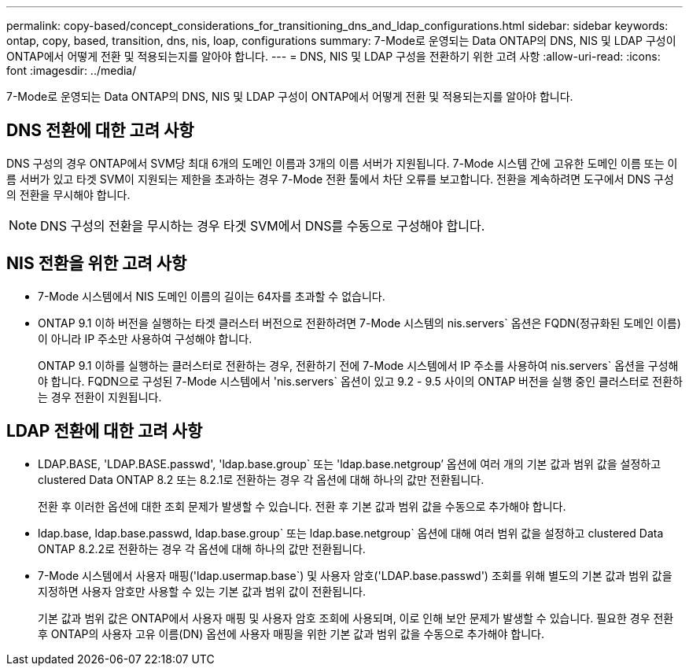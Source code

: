 ---
permalink: copy-based/concept_considerations_for_transitioning_dns_and_ldap_configurations.html 
sidebar: sidebar 
keywords: ontap, copy, based, transition, dns, nis, loap, configurations 
summary: 7-Mode로 운영되는 Data ONTAP의 DNS, NIS 및 LDAP 구성이 ONTAP에서 어떻게 전환 및 적용되는지를 알아야 합니다. 
---
= DNS, NIS 및 LDAP 구성을 전환하기 위한 고려 사항
:allow-uri-read: 
:icons: font
:imagesdir: ../media/


[role="lead"]
7-Mode로 운영되는 Data ONTAP의 DNS, NIS 및 LDAP 구성이 ONTAP에서 어떻게 전환 및 적용되는지를 알아야 합니다.



== DNS 전환에 대한 고려 사항

DNS 구성의 경우 ONTAP에서 SVM당 최대 6개의 도메인 이름과 3개의 이름 서버가 지원됩니다. 7-Mode 시스템 간에 고유한 도메인 이름 또는 이름 서버가 있고 타겟 SVM이 지원되는 제한을 초과하는 경우 7-Mode 전환 툴에서 차단 오류를 보고합니다. 전환을 계속하려면 도구에서 DNS 구성의 전환을 무시해야 합니다.


NOTE: DNS 구성의 전환을 무시하는 경우 타겟 SVM에서 DNS를 수동으로 구성해야 합니다.



== NIS 전환을 위한 고려 사항

* 7-Mode 시스템에서 NIS 도메인 이름의 길이는 64자를 초과할 수 없습니다.
* ONTAP 9.1 이하 버전을 실행하는 타겟 클러스터 버전으로 전환하려면 7-Mode 시스템의 nis.servers` 옵션은 FQDN(정규화된 도메인 이름)이 아니라 IP 주소만 사용하여 구성해야 합니다.
+
ONTAP 9.1 이하를 실행하는 클러스터로 전환하는 경우, 전환하기 전에 7-Mode 시스템에서 IP 주소를 사용하여 nis.servers` 옵션을 구성해야 합니다. FQDN으로 구성된 7-Mode 시스템에서 'nis.servers` 옵션이 있고 9.2 - 9.5 사이의 ONTAP 버전을 실행 중인 클러스터로 전환하는 경우 전환이 지원됩니다.





== LDAP 전환에 대한 고려 사항

* LDAP.BASE, 'LDAP.BASE.passwd', 'ldap.base.group` 또는 'ldap.base.netgroup`' 옵션에 여러 개의 기본 값과 범위 값을 설정하고 clustered Data ONTAP 8.2 또는 8.2.1로 전환하는 경우 각 옵션에 대해 하나의 값만 전환됩니다.
+
전환 후 이러한 옵션에 대한 조회 문제가 발생할 수 있습니다. 전환 후 기본 값과 범위 값을 수동으로 추가해야 합니다.

* ldap.base, ldap.base.passwd, ldap.base.group` 또는 ldap.base.netgroup` 옵션에 대해 여러 범위 값을 설정하고 clustered Data ONTAP 8.2.2로 전환하는 경우 각 옵션에 대해 하나의 값만 전환됩니다.
* 7-Mode 시스템에서 사용자 매핑('ldap.usermap.base`) 및 사용자 암호('LDAP.base.passwd') 조회를 위해 별도의 기본 값과 범위 값을 지정하면 사용자 암호만 사용할 수 있는 기본 값과 범위 값이 전환됩니다.
+
기본 값과 범위 값은 ONTAP에서 사용자 매핑 및 사용자 암호 조회에 사용되며, 이로 인해 보안 문제가 발생할 수 있습니다. 필요한 경우 전환 후 ONTAP의 사용자 고유 이름(DN) 옵션에 사용자 매핑을 위한 기본 값과 범위 값을 수동으로 추가해야 합니다.


